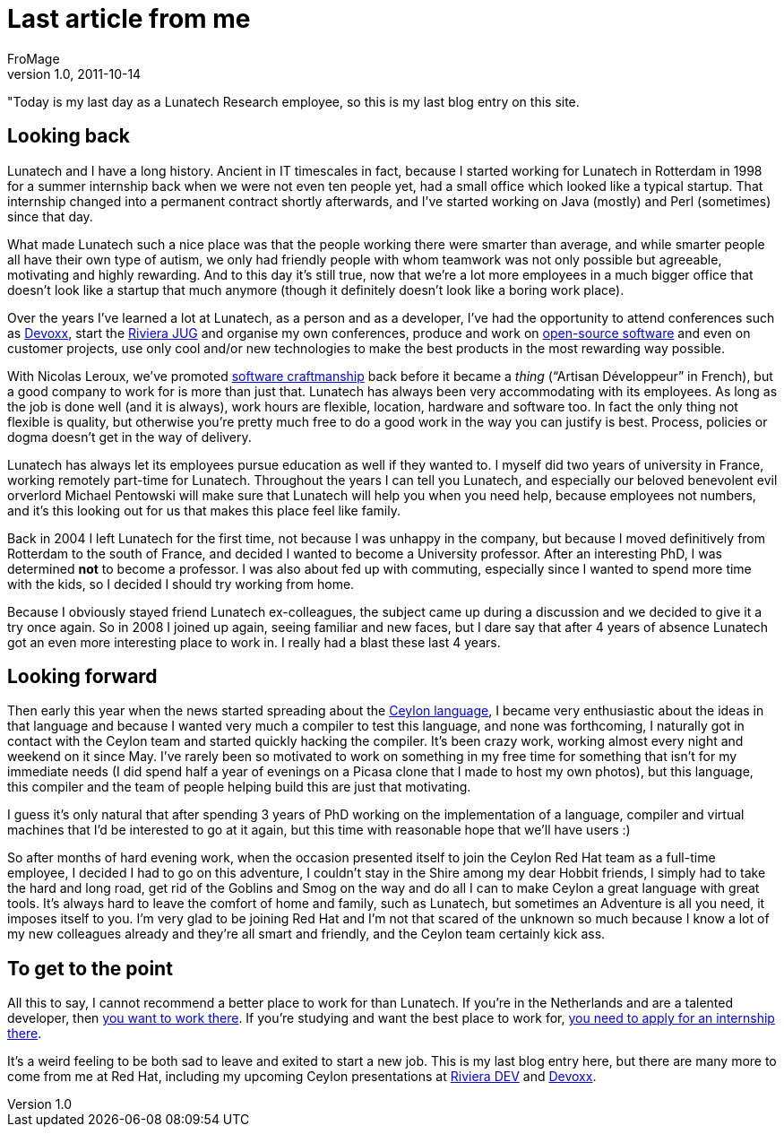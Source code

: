 = Last article from me
FroMage
v1.0, 2011-10-14
:title: Last article from me
:tags: [fun]


"Today is my last day as a Lunatech Research employee,
so this is my last blog entry on this site.

[[Lastarticlefromme-Lookingback]]
== Looking back

Lunatech and I have a long history. Ancient in IT timescales in fact,
because I started working for Lunatech in Rotterdam in 1998 for a summer
internship back when we were not even ten people yet, had a small office
which looked like a typical startup. That internship changed into a
permanent contract shortly afterwards, and I've started working on Java
(mostly) and Perl (sometimes) since that day.

What made Lunatech such a nice place was that the people working there
were smarter than average, and while smarter people all have their own
type of autism, we only had friendly people with whom teamwork was not
only possible but agreeable, motivating and highly rewarding. And to
this day it's still true, now that we're a lot more employees in a much
bigger office that doesn't look like a startup that much anymore (though
it definitely doesn't look like a boring work place).

Over the years I've learned a lot at Lunatech, as a person and as a
developer, I've had the opportunity to attend conferences such as
http://devoxx.com/[Devoxx], start the http://rivierajug.org[Riviera JUG]
and organise my own conferences, produce and work on
http://www.lunatech-labs.com[open-source software] and even on customer
projects, use only cool and/or new technologies to make the best
products in the most rewarding way possible.

With Nicolas Leroux, we've promoted
http://en.wikipedia.org/wiki/Software_craftsmanship[software
craftmanship] back before it became a _thing_ (“Artisan Développeur” in
French), but a good company to work for is more than just that. Lunatech
has always been very accommodating with its employees. As long as the
job is done well (and it is always), work hours are flexible, location,
hardware and software too. In fact the only thing not flexible is
quality, but otherwise you're pretty much free to do a good work in the
way you can justify is best. Process, policies or dogma doesn't get in
the way of delivery.

Lunatech has always let its employees pursue education as well if they
wanted to. I myself did two years of university in France, working
remotely part-time for Lunatech. Throughout the years I can tell you
Lunatech, and especially our beloved benevolent evil orverlord Michael
Pentowski will make sure that Lunatech will help you when you need help,
because employees not numbers, and it's this looking out for us that
makes this place feel like family.

Back in 2004 I left Lunatech for the first time, not because I was
unhappy in the company, but because I moved definitively from Rotterdam
to the south of France, and decided I wanted to become a University
professor. After an interesting PhD, I was determined *not* to become a
professor. I was also about fed up with commuting, especially since I
wanted to spend more time with the kids, so I decided I should try
working from home.

Because I obviously stayed friend Lunatech ex-colleagues, the subject
came up during a discussion and we decided to give it a try once again.
So in 2008 I joined up again, seeing familiar and new faces, but I dare
say that after 4 years of absence Lunatech got an even more interesting
place to work in. I really had a blast these last 4 years.

[[Lastarticlefromme-Lookingforward]]
== Looking forward

Then early this year when the news started spreading about the
http://relation.to/Tutorials/IntroductionToCeylon[Ceylon language], I
became very enthusiastic about the ideas in that language and because I
wanted very much a compiler to test this language, and none was
forthcoming, I naturally got in contact with the Ceylon team and started
quickly hacking the compiler. It's been crazy work, working almost every
night and weekend on it since May. I've rarely been so motivated to work
on something in my free time for something that isn't for my immediate
needs (I did spend half a year of evenings on a Picasa clone that I made
to host my own photos), but this language, this compiler and the team of
people helping build this are just that motivating.

I guess it's only natural that after spending 3 years of PhD working on
the implementation of a language, compiler and virtual machines that I'd
be interested to go at it again, but this time with reasonable hope that
we'll have users :)

So after months of hard evening work, when the occasion presented itself
to join the Ceylon Red Hat team as a full-time employee, I decided I had
to go on this adventure, I couldn't stay in the Shire among my dear
Hobbit friends, I simply had to take the hard and long road, get rid of
the Goblins and Smog on the way and do all I can to make Ceylon a great
language with great tools. It's always hard to leave the comfort of home
and family, such as Lunatech, but sometimes an Adventure is all you
need, it imposes itself to you. I'm very glad to be joining Red Hat and
I'm not that scared of the unknown so much because I know a lot of my
new colleagues already and they're all smart and friendly, and the
Ceylon team certainly kick ass.

[[Lastarticlefromme-Togettothepoint]]
== To get to the point

All this to say, I cannot recommend a better place to work for than
Lunatech. If you're in the Netherlands and are a talented developer,
then http://www.lunatech-research.com/content/employment[you want to
work there]. If you're studying and want the best place to work for,
http://www.lunatech-research.com/content/internships[you need to apply
for an internship there].

It's a weird feeling to be both sad to leave and exited to start a new
job. This is my last blog entry here, but there are many more to come
from me at Red Hat, including my upcoming Ceylon presentations at
http://rivieradev.fr/application/talk?id=138[Riviera DEV] and
http://www.devoxx.com/display/DV11/The+Ceylon+programming+language[Devoxx].
